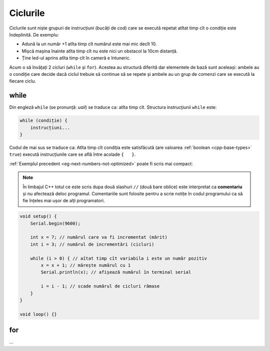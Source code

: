 Ciclurile
=========

Ciclurile sunt niște grupuri de instrucțiuni (bucăți de cod)
care se execută repetat atîtat timp cît o condiție este îndeplinită.
De exemplu:

* Adună la un număr +1 atîta timp cît numărul este mai mic decît 10.
* Mișcă mașina înainte atîta timp cît nu este nici un obstacol la 10cm distanță.
* Ține led-ul aprins atîta timp cît în cameră e întuneric.

Acum o să învățați 2 cicluri (``while`` și ``for``).
Acestea au structură diferită dar elementele de bază sunt aceleași:
ambele au o condiție care decide dacă ciclul trebuie să continue să se repete
și ambele au un grup de comenzi care se execută la fiecare ciclu.

while
-----

Din engleză ``while`` (se pronunță: *uail*) se traduce ca: atîta timp cît. Structura instrucțiunii ``while`` este:

.. code-block:: text

    while (condiție) {
        instrucțiuni...
    }

Codul de mai sus se traduce ca: Atîta timp cît condiția este satisfăcută
(are valoarea :ref:`boolean <cpp-base-types>` ``true``)
execută instrucțiunile care se află între acolade ``{   }``.

:ref:`Exemplul precedent <eg-next-numbers-not-optimized>` poate fi scris mai compact:

.. _cpp-comments:

.. note::

    În limbajul C++ totul ce este scris dupa două slashuri ``//`` (două bare oblice)
    este interpretat ca **comentariu** și nu afectează deloc programul.
    Comentariile sunt folosite pentru a scrie notițe în codul programului
    ca să fie înțeles mai ușor de alți programatori.

.. code-block:: cpp

    void setup() {
        Serial.begin(9600);

        int x = 7; // numărul care va fi incrementat (mărit)
        int i = 3; // numărul de incrementări (cicluri)

        while (i > 0) { // aîtat timp cît variabila i este un număr pozitiv
            x = x + 1; // mărește numărul cu 1
            Serial.println(x); // afișează numărul în terminal serial

            i = i - 1; // scade numărul de cicluri rămase
        }
    }

    void loop() {}

for
---

...